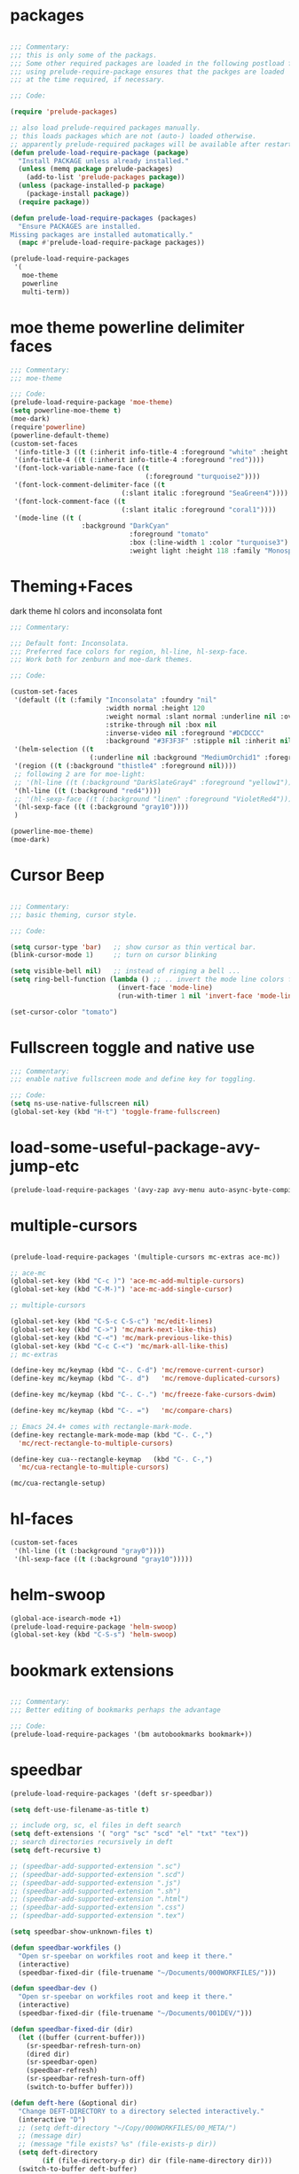 #+STARTUP: overview

* packages

#+BEGIN_SRC emacs-lisp

  ;;; Commentary:
  ;;; this is only some of the packags.
  ;;; Some other required packages are loaded in the following postload files.
  ;;; using prelude-require-package ensures that the packges are loaded
  ;;; at the time required, if necessary.

  ;;; Code:

  (require 'prelude-packages)

  ;; also load prelude-required packages manually.
  ;; this loads packages which are not (auto-) loaded otherwise.
  ;; apparently prelude-required packages will be available after restarting emacs twice ...
  (defun prelude-load-require-package (package)
    "Install PACKAGE unless already installed."
    (unless (memq package prelude-packages)
      (add-to-list 'prelude-packages package))
    (unless (package-installed-p package)
      (package-install package))
    (require package))

  (defun prelude-load-require-packages (packages)
    "Ensure PACKAGES are installed.
  Missing packages are installed automatically."
    (mapc #'prelude-load-require-package packages))

  (prelude-load-require-packages
   '(
     moe-theme
     powerline
     multi-term))

#+END_SRC

* moe theme powerline delimiter faces

#+BEGIN_SRC emacs-lisp
  ;;; Commentary:
  ;;; moe-theme

  ;;; Code:
  (prelude-load-require-package 'moe-theme)
  (setq powerline-moe-theme t)
  (moe-dark)
  (require'powerline)
  (powerline-default-theme)
  (custom-set-faces
   '(info-title-3 ((t (:inherit info-title-4 :foreground "white" :height 1.2))))
   '(info-title-4 ((t (:inherit info-title-4 :foreground "red"))))
   '(font-lock-variable-name-face ((t
                                    (:foreground "turquoise2"))))
   '(font-lock-comment-delimiter-face ((t
                              (:slant italic :foreground "SeaGreen4"))))
   '(font-lock-comment-face ((t
                              (:slant italic :foreground "coral1"))))
   '(mode-line ((t (
                    :background "DarkCyan"
                                :foreground "tomato"
                                :box (:line-width 1 :color "turquoise3")
                                :weight light :height 118 :family "Monospace")))))
#+END_SRC

* COMMENT background color dark grey

#+BEGIN_SRC emacs-lisp
(custom-set-variables
 '(background-color "#202020"))
#+END_SRC

* Theming+Faces

dark theme hl colors and inconsolata font

#+BEGIN_SRC emacs-lisp
  ;;; Commentary:

  ;;; Default font: Inconsolata.
  ;;; Preferred face colors for region, hl-line, hl-sexp-face.
  ;;; Work both for zenburn and moe-dark themes.

  ;;; Code:

  (custom-set-faces
   '(default ((t (:family "Inconsolata" :foundry "nil"
                          :width normal :height 120
                          :weight normal :slant normal :underline nil :overline nil
                          :strike-through nil :box nil
                          :inverse-video nil :foreground "#DCDCCC"
                          :background "#3F3F3F" :stipple nil :inherit nil))))
   '(helm-selection ((t
                      (:underline nil :background "MediumOrchid1" :foreground "white"))))
   '(region ((t (:background "thistle4" :foreground nil))))
   ;; following 2 are for moe-light:
   ;; '(hl-line ((t (:background "DarkSlateGray4" :foreground "yellow1"))))
   '(hl-line ((t (:background "red4"))))
   ;; '(hl-sexp-face ((t (:background "linen" :foreground "VioletRed4"))))
   '(hl-sexp-face ((t (:background "gray10"))))
   )

  (powerline-moe-theme)
  (moe-dark)
#+END_SRC
* Cursor Beep

#+BEGIN_SRC emacs-lisp

;;; Commentary:
;;; basic theming, cursor style.

;;; Code:

(setq cursor-type 'bar)   ;; show cursor as thin vertical bar.
(blink-cursor-mode 1)     ;; turn on cursor blinking

(setq visible-bell nil)   ;; instead of ringing a bell ...
(setq ring-bell-function (lambda () ;; .. invert the mode line colors for 1 second
                           (invert-face 'mode-line)
                           (run-with-timer 1 nil 'invert-face 'mode-line)))

(set-cursor-color "tomato")

#+END_SRC

* Fullscreen toggle and native use

#+BEGIN_SRC emacs-lisp
;;; Commentary:
;;; enable native fullscreen mode and define key for toggling.

;;; Code:
(setq ns-use-native-fullscreen nil)
(global-set-key (kbd "H-t") 'toggle-frame-fullscreen)
#+END_SRC
* COMMENT parenthesis-colors

#+BEGIN_SRC emacs-lisp
(custom-set-faces
 '(rainbow-delimiters-depth-1-face ((t (:foreground "#CCFFCC"))))
 '(rainbow-delimiters-depth-2-face ((t (:foreground "#33FF66"))))
 '(rainbow-delimiters-depth-3-face ((t (:foreground "#009933"))))
 '(rainbow-delimiters-depth-4-face ((t (:foreground "#3366FF"))))
 '(rainbow-delimiters-depth-5-face ((t (:foreground "#77BBFF"))))
 '(rainbow-delimiters-depth-6-face ((t (:foreground "#FFAACC"))))
 '(rainbow-delimiters-depth-7-face ((t (:foreground "gold1"))))
 '(rainbow-delimiters-depth-8-face ((t (:foreground "orange"))))
 '(rainbow-delimiters-depth-9-face ((t (:foreground "red")))))
#+END_SRC

* load-some-useful-package-avy-jump-etc

#+BEGIN_SRC emacs-lisp
  (prelude-load-require-packages '(avy-zap avy-menu auto-async-byte-compile anzu ace-window ace-popup-menu ace-isearch))

#+END_SRC
* multiple-cursors

#+BEGIN_SRC emacs-lisp

  (prelude-load-require-packages '(multiple-cursors mc-extras ace-mc))

  ;; ace-mc
  (global-set-key (kbd "C-c )") 'ace-mc-add-multiple-cursors)
  (global-set-key (kbd "C-M-)") 'ace-mc-add-single-cursor)

  ;; multiple-cursors

  (global-set-key (kbd "C-S-c C-S-c") 'mc/edit-lines)
  (global-set-key (kbd "C->") 'mc/mark-next-like-this)
  (global-set-key (kbd "C-<") 'mc/mark-previous-like-this)
  (global-set-key (kbd "C-c C-<") 'mc/mark-all-like-this)
  ;; mc-extras

  (define-key mc/keymap (kbd "C-. C-d") 'mc/remove-current-cursor)
  (define-key mc/keymap (kbd "C-. d")   'mc/remove-duplicated-cursors)

  (define-key mc/keymap (kbd "C-. C-.") 'mc/freeze-fake-cursors-dwim)

  (define-key mc/keymap (kbd "C-. =")   'mc/compare-chars)

  ;; Emacs 24.4+ comes with rectangle-mark-mode.
  (define-key rectangle-mark-mode-map (kbd "C-. C-,")
    'mc/rect-rectangle-to-multiple-cursors)

  (define-key cua--rectangle-keymap   (kbd "C-. C-,")
    'mc/cua-rectangle-to-multiple-cursors)

  (mc/cua-rectangle-setup)
#+END_SRC

* hl-faces

#+BEGIN_SRC emacs-lisp
(custom-set-faces
 '(hl-line ((t (:background "gray0"))))
 '(hl-sexp-face ((t (:background "gray10")))))
#+END_SRC

* COMMENT prelude-customization

Unfortunately this does not work.
Only solution so far is to switch off prelude mode when in org mode.


#+BEGIN_SRC emacs-lisp
  (setq prelude-whitespace nil)

  ;; undo prelude shift-meta-up/down keybindings which interfere with org-mode
   (setq prelude-mode-map
     (let ((map (make-sparse-keymap)))
       (define-key map (kbd "C-c o") 'prelude-open-with)
       (define-key map (kbd "C-c g") 'prelude-google)
       (define-key map (kbd "C-c G") 'prelude-github)
       (define-key map (kbd "C-c y") 'prelude-youtube)
       (define-key map (kbd "C-c U") 'prelude-duckduckgo)
  ;;     ;; mimic popular IDEs binding, note that it doesn't work in a terminal session
       (define-key map [(shift return)] 'prelude-smart-open-line)
       (define-key map (kbd "M-o") 'prelude-smart-open-line)
       (define-key map [(control shift return)] 'prelude-smart-open-line-above)
       (define-key map [(control shift up)]  'move-text-up)
       (define-key map [(control shift down)]  'move-text-down)
  ;;     ;; the following 2 break structure editing with meta-shift-up / down in org mode
  ;;     ;;    (define-key map [(meta shift up)]  'move-text-up)
  ;;     ;;    (define-key map [(meta shift down)]  'move-text-down)
  ;;     ;; new substitutes for above:  (these are overwritten by other modes...)
  ;;     ;; (define-key map (kbd "C-c [")  'move-text-up)
  ;;     ;; (define-key map (kbd "C-c ]")  'move-text-down)
  ;;     ;; (define-key map [(control meta shift up)]  'move-text-up)
  ;;     ;; (define-key map [(control meta shift down)]  'move-text-down)
       (define-key map (kbd "C-c n") 'prelude-cleanup-buffer-or-region)
       (define-key map (kbd "C-c f")  'prelude-recentf-ido-find-file)
       (define-key map (kbd "C-M-z") 'prelude-indent-defun)
       (define-key map (kbd "C-c u") 'prelude-view-url)
       (define-key map (kbd "C-c e") 'prelude-eval-and-replace)
       (define-key map (kbd "C-c s") 'prelude-swap-windows)
       (define-key map (kbd "C-c D") 'prelude-delete-file-and-buffer)
       (define-key map (kbd "C-c d") 'prelude-duplicate-current-line-or-region)
       (define-key map (kbd "C-c M-d") 'prelude-duplicate-and-comment-current-line-or-region)
       (define-key map (kbd "C-c r") 'prelude-rename-buffer-and-file)
       (define-key map (kbd "C-c t") 'prelude-visit-term-buffer)
       (define-key map (kbd "C-c k") 'prelude-kill-other-buffers)
  ;;     ;; another annoying overwrite of a useful org-mode command:
  ;;     ;; (define-key map (kbd "C-c TAB") 'prelude-indent-rigidly-and-copy-to-clipboard)
       (define-key map (kbd "C-c I") 'prelude-find-user-init-file)
       (define-key map (kbd "C-c S") 'prelude-find-shell-init-file)
       (define-key map (kbd "C-c i") 'prelude-goto-symbol)
  ;;     ;; extra prefix for projectile
       (define-key map (kbd "s-p") 'projectile-command-map)
  ;;     ;; make some use of the Super key
       (define-key map (kbd "s-g") 'god-local-mode)
       (define-key map (kbd "s-r") 'prelude-recentf-ido-find-file)
       (define-key map (kbd "s-j") 'prelude-top-join-line)
       (define-key map (kbd "s-k") 'prelude-kill-whole-line)
       (define-key map (kbd "s-m m") 'magit-status)
       (define-key map (kbd "s-m l") 'magit-log)
       (define-key map (kbd "s-m f") 'magit-log-buffer-file)
       (define-key map (kbd "s-m b") 'magit-blame)
       (define-key map (kbd "s-o") 'prelude-smart-open-line-above)
       map))
#+END_SRC

* COMMENT helm

#+BEGIN_SRC emacs-lisp
;; 1. Ensure that helm-browse-project will find .git root dir and update cache
;; 2. Add actions to helm to org-capture on the selected file.

;; Current helm-browse-project does not go up to .git root
;; Behavior is erratic. Goes to .git root after repeating 2 times
;; (global-set-key (kbd "C-c C-h p") 'helm-browse-project)

;; Modified from helm-browse-project
(defun helm-browse-workfiles ()
  "Browse workfiles root directory with helm-project."
  (interactive)
  (helm-browse-project-root '(4)))

(defun helm-browse-project-root (arg)
  "Preconfigured helm to browse projects FROM .git ROOT.
Adapted from helm-browse-project.
Browse files and see status of project with its vcs.
Only HG and GIT are supported for now.
Fall back to `helm-browse-project-find-files'
if current directory is not under control of one of those vcs.
With a prefix ARG browse files recursively, with two prefix ARG
rebuild the cache.
If the current directory is found in the cache, start
`helm-browse-project-find-files' even with no prefix ARG.
NOTE: The prefix ARG have no effect on the VCS controlled directories.

Needed dependencies for VCS:
<https://github.com/emacs-helm/helm-ls-git>
and
<https://github.com/emacs-helm/helm-ls-hg>
and
<http://melpa.org/#/helm-ls-svn>."
  (interactive "P")
  (cond ((and (require 'helm-ls-git nil t)
              (fboundp 'helm-ls-git-root-dir)
              (helm-ls-git-root-dir))
         (helm-ls-git-ls))
        ((and (require 'helm-ls-hg nil t)
              (fboundp 'helm-hg-root)
              (helm-hg-root))
         (helm-hg-find-files-in-project))
        ((and (require 'helm-ls-svn nil t)
              (fboundp 'helm-ls-svn-root-dir)
              (helm-ls-svn-root-dir))
         (helm-ls-svn-ls))
        (t (let ((cur-dir (helm-browse-project-get-git-root-dir
                           (if arg
                               iz-log-dir ;; defined in org-notes
                             (helm-current-directory)))))
             (setq arg '(4))
             (if (or arg (gethash cur-dir helm--browse-project-cache))
                 (helm-browse-project-find-files cur-dir (equal arg '(16)))
                 (helm :sources (helm-browse-project-build-buffers-source cur-dir)
                       :buffer "*helm browse project*"))))))

;; Modifying helm function to look for .git folder
(defun helm-browse-project-get-git-root-dir (directory)
  "Search in directory or its superdirectories for .git folder.
Adapted from helm-browse-project-get--root-dir."
  (cl-loop with dname = (file-name-as-directory directory)
           while (and dname (not
                             (file-expand-wildcards (concat dname ".git"))
                             ;; (gethash dname helm--browse-project-cache)
                             ))
           if (file-remote-p dname)
           do (setq dname nil) else
           do (setq dname (helm-basedir (substring dname 0 (1- (length dname)))))
           finally return (or dname (file-name-as-directory directory))))


(defun helm-org-capture-in-file (_ignore)
  (let* ((helm--reading-passwd-or-string t)
         (file (car (helm-marked-candidates))))
    (find-file file)
    ;; (org-log-here)
    ))

(defun helm-org-add-to-agenda (&optional _ignore1 _ignore2)
  (let* ((helm--reading-passwd-or-string t)
         (file (car (helm-marked-candidates))))
    (add-to-list 'org-agenda-files file)))

(defun helm-org-set-agenda (&optional _ignore1 _ignore2)
  (let* ((helm--reading-passwd-or-string t))
    (setq org-agenda-files (helm-marked-candidates))))

(defun helm-org-capture-in-buffer (buffer-or-name &optional other-window)
  "Switch to org mode buffer and capture in it.
Adapted from helm-switch-to-buffers."
  (switch-to-buffer buffer-or-name)
  ;; (org-log-here)
  )

;; Customize helm-type-file-actions: Add org-capture action
(setq helm-type-file-actions
      '(("Find file" . helm-find-many-files)
        ("Org-capture in file" . helm-org-capture-in-file)
        ("Add file to org agenda" . helm-org-add-to-agenda)
        ("Set org agenda to file(s)" . helm-org-set-agenda)
        ("Find file as root" . helm-find-file-as-root)
        ("Find file other window" . helm-find-files-other-window)
        ("Find file other frame" . find-file-other-frame)
        ("Open dired in file's directory" . helm-open-dired)
        ("Insert as org link" . helm-files-insert-as-org-link)
        ("Grep File(s) `C-u recurse'" . helm-find-files-grep)
        ("Zgrep File(s) `C-u Recurse'" . helm-ff-zgrep)
        ("Pdfgrep File(s)" . helm-ff-pdfgrep)
        ("Checksum File" . helm-ff-checksum)
        ("Ediff File" . helm-find-files-ediff-files)
        ("Ediff Merge File" . helm-find-files-ediff-merge-files)
        ("Etags `M-., C-u reload tag file'" . helm-ff-etags-select)
        ("View file" . view-file)
        ("Insert file" . insert-file)
        ("Add marked files to file-cache" . helm-ff-cache-add-file)
        ("Delete file(s)" . helm-delete-marked-files)
        ("Copy file(s) `M-C, C-u to follow'" . helm-find-files-copy)
        ("Rename file(s) `M-R, C-u to follow'" . helm-find-files-rename)
        ("Symlink files(s) `M-S, C-u to follow'" . helm-find-files-symlink)
        ("Relsymlink file(s) `C-u to follow'" . helm-find-files-relsymlink)
        ("Hardlink file(s) `M-H, C-u to follow'" . helm-find-files-hardlink)
        ("Open file externally (C-u to choose)" . helm-open-file-externally)
        ("Open file with default tool" . helm-open-file-with-default-tool)
        ("Find file in hex dump" . hexl-find-file)))

(setq helm-type-buffer-actions
      '(("Switch to buffer(s)" . helm-switch-to-buffers)
       ("Org-capture in buffer)" . helm-org-capture-in-buffer)
       ("Add file to org agenda" . helm-org-add-to-agenda)
       ("Set org agenda to file(s)" . helm-org-set-agenda)
       ("Switch to buffer(s) other window `C-c o'" . helm-switch-to-buffers-other-window)
       ("Switch to buffer other frame `C-c C-o'" . switch-to-buffer-other-frame)
       ("Query replace regexp `C-M-%'" . helm-buffer-query-replace-regexp)
       ("Query replace `M-%'" . helm-buffer-query-replace)
       ("View buffer" . view-buffer)
       ("Display buffer" . display-buffer)
       ("Grep buffers `M-g s' (C-u grep all buffers)" . helm-zgrep-buffers)
       ("Multi occur buffer(s) `C-s'" . helm-multi-occur-as-action)
       ("Revert buffer(s) `M-U'" . helm-revert-marked-buffers)
       ("Insert buffer" . insert-buffer)
       ("Kill buffer(s) `M-D'" . helm-kill-marked-buffers)
       ("Diff with file `C-='" . diff-buffer-with-file)
       ("Ediff Marked buffers `C-c ='" . helm-ediff-marked-buffers)
       ("Ediff Merge marked buffers `M-='" .
        #[257 "\300\301\"\207"
              [helm-ediff-marked-buffers t]
              4 "\n\n(fn CANDIDATE)"])))

(global-set-key (kbd "C-c C-h b") 'helm-browse-project-root)
(global-set-key (kbd "C-c C-h w") 'helm-browse-workfiles)
#+END_SRC

* helm-swoop

#+BEGIN_SRC emacs-lisp
  (global-ace-isearch-mode +1)
  (prelude-load-require-package 'helm-swoop)
  (global-set-key (kbd "C-S-s") 'helm-swoop)
#+END_SRC

* bookmark extensions

#+BEGIN_SRC emacs-lisp

;;; Commentary:
;;; Better editing of bookmarks perhaps the advantage

;;; Code:
(prelude-load-require-packages '(bm autobookmarks bookmark+))

#+END_SRC

* speedbar

#+BEGIN_SRC emacs-lisp
  (prelude-load-require-packages '(deft sr-speedbar))

  (setq deft-use-filename-as-title t)

  ;; include org, sc, el files in deft search
  (setq deft-extensions '( "org" "sc" "scd" "el" "txt" "tex"))
  ;; search directories recursively in deft
  (setq deft-recursive t)

  ;; (speedbar-add-supported-extension ".sc")
  ;; (speedbar-add-supported-extension ".scd")
  ;; (speedbar-add-supported-extension ".js")
  ;; (speedbar-add-supported-extension ".sh")
  ;; (speedbar-add-supported-extension ".html")
  ;; (speedbar-add-supported-extension ".css")
  ;; (speedbar-add-supported-extension ".tex")

  (setq speedbar-show-unknown-files t)

  (defun speedbar-workfiles ()
    "Open sr-speebar on workfiles root and keep it there."
    (interactive)
    (speedbar-fixed-dir (file-truename "~/Documents/000WORKFILES/")))

  (defun speedbar-dev ()
    "Open sr-speebar on workfiles root and keep it there."
    (interactive)
    (speedbar-fixed-dir (file-truename "~/Documents/001DEV/")))

  (defun speedbar-fixed-dir (dir)
    (let ((buffer (current-buffer)))
      (sr-speedbar-refresh-turn-on)
      (dired dir)
      (sr-speedbar-open)
      (speedbar-refresh)
      (sr-speedbar-refresh-turn-off)
      (switch-to-buffer buffer)))

  (defun deft-here (&optional dir)
    "Change DEFT-DIRECTORY to a directory selected interactively."
    (interactive "D")
    ;; (setq deft-directory "~/Copy/000WORKFILES/00_META/")
    ;; (message dir)
    ;; (message "file exists? %s" (file-exists-p dir))
    (setq deft-directory
          (if (file-directory-p dir) dir (file-name-directory dir)))
    (switch-to-buffer deft-buffer)
    (deft-mode))

  (defun speedbar-deft-here ()
    ;; copied from speedbar-item-delete
    "Open deft current directory."
    (interactive)
    (let ((f (speedbar-line-file)))
      (if (not f) (error "Not a file"))
      (if (speedbar-y-or-n-p (format "Open Deft on %s? " f) t)
          (progn
            (deft-here f)
            (dframe-message "Okie dokie.")
            (let ((p (point)))
              ;; (speedbar-refresh)
              (goto-char p))))))

  (defun speedbar-dired-here ()
    ;; copied from speedbar-item-delete
    "Open deft current directory."
    (interactive)
    (let ((f (speedbar-line-file)))
      (if (not f) (error "Not a file"))
      (if (speedbar-y-or-n-p (format "Dired %s? " f) t)
          (progn
            (dired-here f)
            (dframe-message "Okie dokie.")
            (let ((p (point)))
              ;; (speedbar-refresh)
              (goto-char p))))))

  (defun dired-here (dir)
    "Dired dir or directory of dir if it is a file."
    (interactive)
    ;; (setq deft-directory "~/Copy/000WORKFILES/00_META/")
    ;; (message dir)
    ;; (message "file exists? %s" (file-exists-p dir))
    (setq dir
          (if (file-directory-p dir) dir (file-name-directory dir)))
    (dired dir))

  (defun speedbar-log-here ()
    ;; copied from speedbar-item-delete
    "Create org-log entry on selected file."
    (interactive)
    (let ((f (speedbar-line-file)))
      (if (not f) (error "Not a file"))
      (if (speedbar-y-or-n-p (format "Create log entry on %s? " f) t)
          (progn
            ;; (org-log-here f)
            ;; defined in org-notes
            (dframe-message "Okie dokie.")
            (let ((p (point)))
              ;; (speedbar-refresh)
              (goto-char p))))))

  (defun speedbar-agenda-here ()
    ;; copied from speedbar-item-delete
    "Create org-log entry on selected file."
    (interactive)
    (let ((f (speedbar-line-file)))
      (if (not f) (error "Not a file"))
      (setq org-agenda-files (list f))
      ;; (org-log-here f t)
      (org-agenda)
      (dframe-message "Okie dokie.")
      (let ((p (point)))
        ;; (speedbar-refresh)
        (goto-char p))))

  ;; (defun org-make-agenda-)

  (defun speedbar-calfw-here ()
    ;; copied from speedbar-item-delete
    "Create org-log entry on selected file."
    (interactive)
    (let ((f (speedbar-line-file)))
      (if (not f) (error "Not a file"))
      (setq org-agenda-files (list f))
      ;; (org-log-here f t)
      (cfw:open-org-calendar)
      ;; (cfw:refresh-calendar-buffer nil)
      (dframe-message "Okie dokie.")
      (let ((p (point)))
        ;; (speedbar-refresh)
        (goto-char p))))

  (global-set-key (kbd "H-L") 'speedbar-log)
  (global-set-key (kbd "H-s w") 'speedbar-workfiles)
  (global-set-key (kbd "H-s d") 'speedbar-dev)
  (global-set-key (kbd "H-d") 'deft-here)
  (global-set-key (kbd "H-s t") 'sr-speedbar-refresh-toggle)

  (defun add-speedbar-keys ()
    (local-set-key (kbd "C-c a") 'speedbar-agenda-here)
    (local-set-key (kbd "C-c c") 'speedbar-calfw-here)
    (local-set-key (kbd "s") 'isearch-forward)
    (local-set-key (kbd "d") 'speedbar-deft-here)
    (local-set-key (kbd "C-d") 'speedbar-dired-here)
    (local-set-key (kbd "l") 'speedbar-log-here))

  (add-hook 'speedbar-mode-hook 'add-speedbar-keys)

  (global-set-key (kbd "C-M-H-s") 'sr-speedbar-open)
  (global-set-key (kbd "C-M-H-s") 'sr-speedbar-open)
#+END_SRC

* COMMENT desktop

#+BEGIN_SRC emacs-lisp
;; (setq desktop-save-mode 1)
#+END_SRC

* EmacsLispModes and whitespace off

#+BEGIN_SRC emacs-lisp
  ;;; Commentary:
  ;;; useful minor modes for emacs-lisp

  ;;; Code:
  (prelude-load-require-packages '(smartparens cl litable icicles))

  ;;; note: smartparens is preferable to paredit.
  (require 'smartparens-config)

  (defun whitespace-off ()
    "Make turning whitespace mode off a command callable from key."
    (interactive)
    (whitespace-mode -1))


  (add-hook 'emacs-lisp-mode-hook 'hl-sexp-mode)
  (add-hook 'emacs-lisp-mode-hook 'hs-minor-mode)
  (global-set-key (kbd "H-l h") 'hs-hide-level)
  (global-set-key (kbd "H-l s") 'hs-show-all)

  (add-hook 'emacs-lisp-mode-hook 'rainbow-delimiters-mode)
  (add-hook 'emacs-lisp-mode-hook 'whitespace-off)

  (add-hook 'emacs-lisp-mode-hook 'smartparens-mode)
  ;; (add-hook 'emacs-lisp-mode-hook 'turn-on-whitespace-mode)
  (add-hook 'emacs-lisp-mode-hook 'auto-complete-mode)
  (add-hook 'emacs-lisp-mode-hook 'turn-on-eldoc-mode)

  (add-hook 'markdown-mode-hook 'whitespace-off)
  ;; H-C-i:
  (define-key emacs-lisp-mode-map (kbd "H-i") 'icicle-imenu-command)
#+END_SRC

* untangle tangle

#+BEGIN_SRC emacs-lisp
  ;;; Commentary:
  ;;; org-el-untangle:
  ;;; import muliple el files from one folder into one org mode file.
  ;;; org-el-tangle-sections
  ;;; export each sections' emacs-lisp block to a separate file.

  ;;; Code:

  (defun org-el-import-all-files (directory)
    "Import muliple el files from one folder into one org mode file."
    (interactive "D")
    (let
        ((filename (concat "MASTER-FILE-" (format-time-string "%y%m%d") ".org"))
         (files (file-expand-wildcards (concat directory "*.el")))
         (target-buffer))
      ;; (message (concat (file-truename directory) filename))
      (find-file filename)
      (erase-buffer)
      (setq target-buffer (current-buffer))
      (insert "#+STARTUP: overview\n")
      (goto-char (point-max))
      (mapc 'org-el-import-1-file files)))

  (defun org-el-import-1-file (fname)
    "Insert file FNAME into the master org file.
  Create org header and SRC block from data in FNAME file."
    (message fname)
    (save-excursion
      (let*
          ((fname-base (substring (file-name-base fname) 4 nil))
           found body-start body-end body)
        (find-file fname)
        (goto-char (point-min)) ;; in case we are already editing the buffer!
        (setq found
              (search-forward fname-base (line-end-position 1) t 1))
        (cond
         (found
          (forward-line 1)
          (setq body-start (point)))
         (t (setq body-start (point-min))))
        (setq found
              (search-forward (format "provide '%s" fname-base) nil t 1))
        (cond
         (found (setq body-end (line-beginning-position)))
         (t (setq body-end (point-max))))
        (setq body (buffer-substring body-start body-end))
        (kill-buffer (current-buffer))
        (with-current-buffer target-buffer
          (goto-char (point-max))
          (insert (replace-regexp-in-string
                   "  " " "
                   (format "\n* %s\n"
                           (replace-regexp-in-string "_" " " fname-base))))
          (insert "\n#+BEGIN_SRC emacs-lisp\n")
          (insert body)
          (insert "#+END_SRC")))))

  (defun org-el-export-all-sections ()
    "Export each sections' emacs-lisp block to a separate file.
  Add header and footer parts required by flycheck."
    (interactive)
    (let
        ((index 0)
         (root-dir (file-name-directory (buffer-file-name)))
         buffers)
      ;;; First delete old entries, before creating new ones.
      ;;; Prevent duplicate entries due to renumbering.
      (mapc 'delete-file (file-expand-wildcards (concat root-dir "*.el")))
      (org-map-entries 'org-el-export-1-section)
      (mapc 'kill-buffer buffers)))

  (defun org-el-export-1-section ()
    "Export this sections' emacs-lisp block to a separate file.
  Add header and footer parts required by flycheck.
  Skip sections marked with COMMENT."
    (let* (body-element
           (element (cadr (org-element-at-point)))
           (title (plist-get element :title))
           (commented (plist-get element :commentedp))
           (filename))
      ;; skip commented sections
      (unless commented
        (setq index (+ 1 index))
        (search-forward "#+BEGIN_SRC")
        (setq body-element (cadr (org-element-at-point)))
        ;; (message
        ;;  (replace-regexp-in-string " " "_" (plist-get element :title)))
        ;; (message "%s" body-element)
        (setq title (replace-regexp-in-string " " "_" title))
        (setq filename (format "%03d_%s.el" index title))
        (find-file filename)
        (erase-buffer)
        (insert (format ";;; %s --- %s"
                        title
                        (format-time-string "%F %r\n")))
        (goto-char (point-max))
        (insert (plist-get body-element :value))
        (goto-char (point-max))
        (insert (format "(provide '%s)\n;;; %s ends here" title filename))
        (save-buffer)
        (setq buffers (cons (current-buffer) buffers))
        (kill-buffer))))

  (eval-after-load 'org
    '(progn
       ;; Note: This keybinding is in analogy to the default keybinding:
       ;; C-c . -> org-time-stamp
       (define-key org-mode-map (kbd "C-c C-M-e") 'org-el-export-all-sections)))
#+END_SRC

* SuperCollider

#+BEGIN_SRC emacs-lisp
  ;;; Commentary:
  ;; Basic setup for using SuperCollider in EMACS

  ;; (add-to-list 'load-path "~/.emacs.d/personal/packages/sclang/")
  ;; (load-file "~/.emacs.d/personal/packages/sclang/sclang.el")
  ;; (load-file "~/.emacs.d/personal/packages/sc-snippets/sc-snippets.el")
  (require 'sclang) ;; must be made available through links in personal/packages
  ;; (require 'sc-snippets) ;; replaced by postload file

  ;;; Directory of SuperCollider support, for quarks, plugins, help etc.
  (defvar sc_userAppSupportDir
    (expand-file-name "~/Library/Application Support/SuperCollider"))

  ;; Make path of sclang executable available to emacs shell load path

  ;; For Version 3.6.6:
  (add-to-list
   'exec-path
   "/Applications/SuperCollider/SuperCollider.app/Contents/Resources/")

  ;; For Version 3.7:
  (add-to-list
   'exec-path
   "/Applications/SuperCollider/SuperCollider.app/Contents/MacOS/")

  ;; Global keyboard shortcut for starting sclang
  (global-set-key (kbd "C-c M-s") 'sclang-start)
  ;; overrides alt-meta switch command
  (global-set-key (kbd "C-c W") 'sclang-switch-to-workspace)

#+END_SRC

* SuperCollider-utils

#+BEGIN_SRC emacs-lisp
  ;;; Commentary:
  ;;; emacs commands for doing useful things in supercollider.
  ;;; Includes newest version of snippets library.

  ;;; Code:
  ;; (sclang-eval-string string &optional print-p)
  ;; (defun dired-get-filename (&optional localp no-error-if-not-filep)
  ;; Requires Buffers class of sc-hacks lib.

  ;; Disable switching to default SuperCollider Workspace when recompiling SClang
  (setq sclang-show-workspace-on-startup nil)

  ;; minor modes SuperCollider

  ;;; note: Replacing paredit with smartparens
  (prelude-load-require-packages
   '(smartparens rainbow-delimiters hl-sexp auto-complete))

  (require 'smartparens-config)

  ;;; paredit
  ;; NOTE: hs-minor, electric-pair: package names?

  ;; (add-hook 'sclang-mode-hook 'sclang-extegnsions-mode) ;; still problems with this
  (add-hook 'sclang-mode-hook 'smartparens-mode)
  (add-hook 'sclang-mode-hook 'rainbow-delimiters-mode)
  (add-hook 'sclang-mode-hook 'hl-sexp-mode)
  (add-hook 'sclang-mode-hook 'hs-minor-mode)
  (add-hook 'sclang-mode-hook 'electric-pair-mode)
  ;; (add-hook 'sclang-mode-hook 'yas-minor-mode)
  (add-hook 'sclang-mode-hook 'auto-complete-mode)
  ;; (add-hook 'sclang-mode-hook 'hl-paren-mode)

  ;; Own bindings for hide-show minor mode:
  (add-hook 'sclang-mode-hook
            (lambda()
              (local-set-key (kbd "H-b b") 'hs-toggle-hiding)
              (local-set-key (kbd "H-b H-b")  'hs-hide-block)
              (local-set-key (kbd "H-b a")    'hs-hide-all)
              (local-set-key (kbd "H-b H-a")  'hs-show-all)
              (local-set-key (kbd "H-b l")  'hs-hide-level)
              (local-set-key (kbd "H-b H-l")  'hs-show-level)
              (hs-minor-mode 1)
              (visual-line-mode 1)))

  (global-set-key (kbd "H-w") 'sclang-clear-and-switch-to-workspace)

  (defun sclang-clear-and-switch-to-workspace ()
    "Shortcut for clear post window and switch to workspace."
    (interactive)
    (sclang-clear-post-buffer)
    (sclang-switch-to-workspace))

  (defun dired-preview-audio-buffer ()
    "Load file at cursor in dired to sc audio buffer.
    If called with prefix, play the buffer as soon as it is loaded."
    (interactive)
    (message (dired-get-filename))
    (sclang-eval-string
     (format "LoadFile.previewAudio(\"%s\")"
             (dired-get-filename))
     t))

  (defun dired-load-sc-file (&optional loadNow)
    "Load file at cursor in dired to sc audio buffer.
    If called with prefix, play the buffer as soon as it is loaded."
    (interactive "P")
    (let ((paths (dired-get-marked-files)))
      (dolist (path paths)
        (message path)
        (sclang-eval-string
         (format "LoadFile(\"%s\");\nLoadFile.save;\n" path))
        (if loadNow
            (sclang-eval-string
             (format "\"%s\".load", path))))))

  (eval-after-load 'dired
    '(progn
       ;; Note: This keybinding is in analogy to the default keybinding:
       ;; C-c . -> org-time-stamp
       (define-key dired-mode-map (kbd "C-c C-b") 'dired-preview-audio-buffer)
       (define-key dired-mode-map (kbd "C-c C-l") 'dired-load-sc-file)))

  ;; (global-set-key (kbd "H-d b") 'dired-load-audio-buffer)

  (defun org-sclang-eval-babel-block ()
    "Evaluate current babel code block as sclang code."
    (interactive)
    (let*
        ((element (cadr (org-element-at-point)))
         (code (plist-get element :value)))
      (sclang-eval-string code)))

  (eval-after-load 'org
    '(progn
       ;; Note: This keybinding is in analogy to the default keybinding:
       ;; C-c . -> org-time-stamp
       (define-key org-mode-map (kbd "C-c C-/") 'org-sclang-eval-babel-block)))

    ;;; key chords for sclang
  (defun sclang-2-windows ()
    "Reconfigure frame to this window and sclang-post-window."
    (interactive)
    (delete-other-windows)
    (sclang-show-post-buffer))

  (defun sclang-plusgt ()
    "Insert +>."
    (interactive)
    (insert "+>"))

  (defun sclang-ltplus ()
    "Insert <+."
    (interactive)
    (insert "<+"))

  (defun sclang-xgt ()
    "Insert *>"
    (interactive)
    (insert "*>"))

  (defun scundelify ()
    "Blah."
    (interactive)
    (save-excursion
      (goto-char (point-min))
      (while (re-search-forward "\n//:" nil t)
        (replace-match "\n\)\n//:")
        (goto-char (line-end-position 2))
        (goto-char (line-beginning-position 1))
        (insert "\(\n")
        (goto-char (line-beginning-position 1))
        (delete-blank-lines))
      (goto-char (point-min))
      (re-search-forward "\)\n//:" nil t)
      (replace-match "\n://:")))

  (defun sclang-get-current-snippet ()
    "Return region between //: comments in sclang, as string.
  If the beginning of line is '//:+', then fork the snippet as routine.
  If the beginning of line is '//:*', then wrap the snippet in loop and fork."
    (save-excursion
      (goto-char (line-end-position)) ;; fix when starting from point-min
      (let (
            (snippet-begin (search-backward-regexp "^//:" nil t))
            snippet-end
            snippet
            snippet-head
            (prefix ""))
        (unless snippet-begin
          (setq snippet-begin (point-min))
          (setq prefix "//:\n"))
        (setq sclang-snippet-is-routine nil)
        (setq sclang-snippet-is-loop nil)
        (goto-char snippet-begin)
        (setq snippet-head (buffer-substring-no-properties (point) (+ 4 (point))))
        (if (equal snippet-head "//:+") (setq sclang-snippet-is-routine t))
        (if (equal snippet-head "//:*") (setq sclang-snippet-is-loop t))
        (goto-char (line-end-position))
        (setq snippet-end (search-forward-regexp "^//:" nil t))
        (if snippet-end
            (setq snippet-end (line-beginning-position))
          (setq snippet-end (point-max)))
        (concat prefix
                (buffer-substring-no-properties snippet-begin snippet-end)))))

  (defun sclang-cut-current-snippet ()
    "Return region between //: comments in sclang, as string, and cut it out."
    (interactive)
    (save-excursion
      (goto-char (line-end-position)) ;; fix when starting from point-min
      (let (
            (snippet-begin (search-backward-regexp "^//:" nil t))
            snippet-end
            snippet
            (prefix ""))
        (unless snippet-begin
          (setq snippet-begin (point-min))
          (setq prefix "//:\n"))
        (goto-char (line-end-position))
        (setq snippet-end (search-forward-regexp "^//:" nil t))
        (if snippet-end
            (setq snippet-end (line-beginning-position))
          (setq snippet-end (point-max)))
        (setq snippet (concat prefix
                              (buffer-substring-no-properties snippet-begin snippet-end)))
        (kill-region snippet-begin snippet-end))))

  (defun sclang-transpose-snippet-down ()
    "Transpose this snippet with the one following it."
    (interactive)
    (sclang-cut-current-snippet)
    (sclang-goto-next-snippet)
    (insert "\n")
    (yank)
    (delete-blank-lines)
    (re-search-backward "^//:")
    (goto-char (line-end-position 2)))

  (defun sclang-transpose-snippet-up ()
    "Transpose this snippet with the one preceding it."
    (interactive)
    (sclang-cut-current-snippet)
    (re-search-backward "^//:")
    (yank)
    (re-search-backward "^//:")
    (goto-char (line-end-position 2)))

  (defun sclang-eval-current-snippet ()
    "Evaluate the current snippet in sclang.
  A snippet is a block of code enclosed between comments
  starting at the beginning of line and with a : following immediately after '//'.
  If the beginning of line is '//:+', then fork the snippet as routine.
  If the beginning of line is '//:*', then wrap the snippet in loop and fork."
    (interactive)
    (let* (sclang-snippet-is-routine
           sclang-snippet-is-loop
           (snippet (sclang-get-current-snippet)))
      (if sclang-snippet-is-routine
          (setq snippet (format "{\n %s\n }.fork" snippet)))
      (if sclang-snippet-is-loop
          (setq snippet (format "{\n loop {\n %s \n} \n }.fork" snippet)))
      (sclang-eval-string snippet t)))

  (defun sclang-goto-next-snippet ()
    "Go to the next snippet."
    (interactive)
    (goto-char (sclang-end-of-snippet))
    (goto-char (line-end-position 2))
    (goto-char (line-beginning-position)))

  (defun sclang-goto-previous-snippet ()
    "Go to the previous snippet."
    (interactive)
    (goto-char (line-end-position))
    (let ((pos (search-backward-regexp "^//:" nil t)))
      (if (and pos (> pos 1)) (goto-char (1- pos)))
      (setq pos (search-backward-regexp "^//:" nil t))
      (cond
       (pos
        (goto-char pos)
        (goto-char (1+ (line-end-position)))
        (goto-char (line-beginning-position)))
       (t
        (goto-char (point-min))))
      ;; (re-search-backward "^//:")
      ))

  (defun sclang-eval-next-snippet ()
    "Go to the next snippet and evaluate it."
    (interactive)
    (sclang-goto-next-snippet)
    (sclang-eval-current-snippet))

  (defun sclang-eval-previous-snippet ()
    "Go to the previous snippet and evaluate it."
    (interactive)
    (sclang-goto-previous-snippet)
    (sclang-eval-current-snippet))

  (defun sclang-duplicate-current-snippet ()
    "Insert a copy the current snippet below itself."
    (interactive)
    (let ((snippet (sclang-get-current-snippet)))
      (goto-char (line-end-position))
      (goto-char (sclang-end-of-snippet))
      (if (eq (point) (point-max)) (insert "\n"))
      (insert snippet)))

  (defun sclang-copy-current-snippet ()
    "Copy the current snippet into the kill ring."
    (interactive)
    (let ((snippet (sclang-get-current-snippet)))
      (kill-new snippet)))

  (defun sclang-region-select-current-snippet ()
    "Select region between //: comments in sclang."
    (save-excursion
      (goto-char (line-end-position)) ;; fix when starting from point-min
      (let (
            (snippet-begin (search-backward-regexp "^//:" nil t))
            snippet-end
            snippet
            snippet-head)
        (unless snippet-begin
          (setq snippet-begin (point-min)))
        (goto-char snippet-begin)
        (goto-char (line-end-position))
        (setq snippet-end (search-forward-regexp "^//:" nil t))
        (if snippet-end
            (setq snippet-end (line-beginning-position))
          (setq snippet-end (point-max)))
        (goto-char snippet-begin)
        (push-mark snipet-end)
        (setq mark-active t))))

  (defun sclang-cut-current-snippet ()
    "Kill the current snippet, storing it in kill-ring."
    (sclang-region-select-current-snippet)
    (kill-region (mark) (point)))

  (defun sclang-end-of-snippet ()
    "Return the point position of the end of the current snippet."
    (save-excursion
      (let ((pos (search-forward-regexp "^//:" nil t)))
        (if pos (line-beginning-position) (point-max)))))

  (defun sclang-beginning-of-snippet ()
    "Return the point position of the beginning of the current snippet."
    (save-excursion
      (goto-char (line-end-position))
      (let ((pos (search-backward-regexp "^//:" nil t)))
        (if pos pos (point-min)))))

  (defun sclang-insert-snippet-separator (&optional before)
    "Insert snippet separator //: at beginning of line."
    (interactive "P")
    (cond
     (before
      (goto-char (line-beginning-position))
      (insert "//:\n"))
     (t
      (goto-char (line-end-position))
      (insert "\n//:"))
     ))

  (defun sclang-insert-snippet-separator+ (&optional before)
    "Insert snippet separator //:+ at beginning of line."
    (interactive "P")
    (cond (before
           (goto-char (line-beginning-position))
           (insert "//:+\n"))
          (t
           (goto-char (line-end-position))
           (insert "\n//:+"))
          ))

  (defun sclang-insert-snippet-separator* (&optional before)
    "Insert snippet separator //:* at beginning of line."
    (interactive "P")
    (cond (before
           (goto-char (line-beginning-position))
           (insert "//:*\n"))
          (t
           (goto-char (line-end-position))
           (insert "\n//:*"))
          ))

  (defun sclang-server-plot-tree ()
    "Open plotTree for default server."
    (interactive)
    (sclang-eval-string "Server.default.plotTree"))

  (defun sclang-server-meter ()
    "Open i/o meter for default server."
    (interactive)
    (sclang-eval-string "Server.default.meter"))

  (defun sclang-server-scope ()
    "Open scope for default server."
    (interactive)
    (sclang-eval-string "Server.default.scope"))

  (defun sclang-server-freqscope ()
    "Open frequency scope for default server."
    (interactive)
    (sclang-eval-string "Server.default.freqscope"))

  (defun sclang-startupfiles-gui ()
    "Open StartupFile gui."
    (interactive)
    (sclang-eval-string "StartupFiles.gui"))

  (defun sclang-audiofiles-gui ()
    "Open AudioFiles gui."
    (interactive)
    (sclang-eval-string "AudioFiles.gui"))

  (defun sclang-players-gui ()
    "Open Players gui."
    (interactive)
    (sclang-eval-string "PlayerGui.gui"))

  (eval-after-load 'sclang
    (progn
      ;; these are disabled by sclang-bindings:
      ;; (define-key sclang-mode-map (kbd "C-c C-p t") 'sclang-server-plot-tree)
      ;; (define-key sclang-mode-map (kbd "C-c C-p m") 'sclang-server-meter)
       ;;;;;;;;;;;;;;;;;;;;;;;;;;;;;;;;;;;;;;;;;;;;;;;;;;;;;;;;;;;;;;;;
      ;; sc-hacks gui commands:
      (define-key sclang-mode-map (kbd "C-h g s") 'sclang-startupfiles-gui)
      (define-key sclang-mode-map (kbd "C-h g a") 'sclang-audiofiles-gui)
      (define-key sclang-mode-map (kbd "C-h g p") 'sclang-players-gui)
      (define-key sclang-mode-map (kbd "C-h g e") 'sclang-extensions-gui)
      (define-key sclang-mode-map (kbd "C-h C-f") 'sclang-server-freqscope)
       ;;;;;;;;;;;;;;;;;;;;;;;;;;;;;;;;;;;;;;;;;;;;;;;;;;;;;;;;;;;;;;;;
      ;; Server state visualisation utilities
      ;; TODO: Check and re-assign these commands for consistency with
      ;; default sclang commands C-c C-p x:
      ;; (define-key sclang-mode-map (kbd "C-h C-t") 'sclang-server-plot-tree)
      ;; (define-key sclang-mode-map (kbd "C-h C-m") 'sclang-server-meter)
      ;; (define-key sclang-mode-map (kbd "C-h C-s") 'sclang-server-scope)
       ;;;;;;;;;;;;;;;;;;;;;;;;;;;;;;;;;;;;;;;;;;;;;;;;;;;;;;;;;;;;;;;;
       ;;;;;;;;;;;;;;;;;;       snippet commands      ;;;;;;;;;;;;;;;;;;
      ;; eval current snippet               M-C-x
      ;; goto next snippet                  M-n
      ;; goto previous snippet              M-p
      ;; eval previous snippet              M-P
      ;; eval next snippet                  M-N
      ;; duplicate current snippet          M-D
      ;; copy current snippet               M-C
      ;; select region of current snippet   M-R
      ;; cut current snippet                M-T
      ;; transpose snippet down             C-M-N
      ;; transpose snippet up               C-M-P

      (define-key sclang-mode-map (kbd "M-C-x") 'sclang-eval-current-snippet)
      (define-key sclang-mode-map (kbd "M-n") 'sclang-goto-next-snippet)
      (define-key sclang-mode-map (kbd "M-p") 'sclang-goto-previous-snippet)
      (define-key sclang-mode-map (kbd "M-N") 'sclang-eval-next-snippet)
      (define-key sclang-mode-map (kbd "M-P") 'sclang-eval-previous-snippet)
      (define-key sclang-mode-map (kbd "M-D") 'sclang-duplicate-current-snippet)
      (define-key sclang-mode-map (kbd "M-C") 'sclang-copy-current-snippet)
      (define-key sclang-mode-map (kbd "M-R") 'sclang-region-select-current-snippet)
      (define-key sclang-mode-map (kbd "M-T") 'sclang-cut-current-snippet)
      (define-key sclang-mode-map (kbd "C-M-N") 'sclang-transpose-snippet-down)
      (define-key sclang-mode-map (kbd "C-M-P") 'sclang-transpose-snippet-up)


      ;; (define-key sclang-mode-map (kbd "M-C-.") 'sclang-duplicate-current-snippet)
      ;; (define-key sclang-mode-map (kbd "M-n") 'sclang-goto-next-snippet)
      ;; (define-key sclang-mode-map (kbd "M-N") 'sclang-eval-next-snippet)
      ;; (define-key sclang-mode-map (kbd "M-C-S-n") 'sclang-move-snippet-down)
      ;; (define-key sclang-mode-map (kbd "M-p") 'sclang-goto-previous-snippet)
      ;; (define-key sclang-mode-map (kbd "M-P") 'sclang-eval-previous-snippet)
      ;; (define-key sclang-mode-map (kbd "M-C-S-p") 'sclang-move-snippet-up)X

      (define-key sclang-mode-map (kbd "H-=") 'sclang-insert-snippet-separator+)
      (define-key sclang-mode-map (kbd "H-8") 'sclang-insert-snippet-separator*)

       ;;;;;;;;;;;;;;;;;;;;;;;;;;;;;;;;;;;;;;;;;;;;;;;;;;;;;;;;;;;;;;;;
      ;; Miscellaneous
      (define-key sclang-mode-map (kbd "C-S-c c") 'sclang-clear-post-buffer)

      (key-chord-define sclang-mode-map "11" 'sclang-2-windows)
      (key-chord-define sclang-mode-map "''" 'sclang-plusgt)
      (key-chord-define sclang-mode-map ";;" 'sclang-ltplus)
      (key-chord-define sclang-mode-map "\\\\" 'sclang-xgt)))
#+END_SRC

* SuperCollider-extensionsGui

#+BEGIN_SRC emacs-lisp
  ;;; Commentary:

  ;;; help-function for adding true paths of sc-lang extensions subfolders.
  ;;; Also define sclang-extensions-gui local keybinding for sclang

  ;;; Code:

  (defun sclang-extensions-gui ()
    "Open gui for browsing user extensions classes and methods.
    Type return on a selected item to open the file where it is defined."
    (interactive)
    (sclang-eval-string "Class.extensionsGui;"))

  (eval-after-load 'sclang
      '(progn
         (define-key sclang-mode-map (kbd "C-h C-e") 'sclang-extensions-gui)))
#+END_SRC
* COMMENT customize-prelude-mode-keymap

Unfortunately this does not work.
Only solution so far is to switch off prelude mode when in org mode.

#+BEGIN_SRC emacs-lisp
  ;;; Commentary:

  ;;; move meta-shift-up/down bindings to control-meta-shift-up/down
  ;;; because the prior settings interfere with org-mode table bindings.

  (setq prelude-mode-map
    (let ((map (make-sparse-keymap)))
      (define-key map (kbd "C-c o") 'crux-open-with)
      (define-key map (kbd "C-c g") 'prelude-google)
      (define-key map (kbd "C-c G") 'prelude-github)
      (define-key map (kbd "C-c y") 'prelude-youtube)
      (define-key map (kbd "C-c U") 'prelude-duckduckgo)
      ;; mimic popular IDEs binding, note that it doesn't work in a terminal session
      (define-key map (kbd "C-a") 'crux-move-beginning-of-line)
      (define-key map [(shift return)] 'crux-smart-open-line)
      (define-key map (kbd "M-o") 'crux-smart-open-line)
      (define-key map [(control shift return)] 'crux-smart-open-line-above)
      (define-key map [(control meta shift up)]  'move-text-up)
      (define-key map [(control meta shift down)]  'move-text-down)
      (define-key map (kbd "C-c n") 'crux-cleanup-buffer-or-region)
      (define-key map (kbd "C-c f")  'crux-recentf-ido-find-file)
      (define-key map (kbd "C-M-z") 'crux-indent-defun)
      (define-key map (kbd "C-c u") 'crux-view-url)
      (define-key map (kbd "C-c e") 'crux-eval-and-replace)
      (define-key map (kbd "C-c s") 'crux-swap-windows)
      (define-key map (kbd "C-c D") 'crux-delete-file-and-buffer)
      (define-key map (kbd "C-c d") 'crux-duplicate-current-line-or-region)
      (define-key map (kbd "C-c M-d") 'crux-duplicate-and-comment-current-line-or-region)
      (define-key map (kbd "C-c r") 'crux-rename-buffer-and-file)
      (define-key map (kbd "C-c t") 'crux-visit-term-buffer)
      (define-key map (kbd "C-c k") 'crux-kill-other-buffers)
      (define-key map (kbd "C-c TAB") 'crux-indent-rigidly-and-copy-to-clipboard)
      (define-key map (kbd "C-c I") 'crux-find-user-init-file)
      (define-key map (kbd "C-c S") 'crux-find-shell-init-file)
      (define-key map (kbd "C-c i") 'imenu-anywhere)
      ;; extra prefix for projectile
      (define-key map (kbd "s-p") 'projectile-command-map)
      ;; make some use of the Super key
      (define-key map (kbd "s-g") 'god-local-mode)
      (define-key map (kbd "s-r") 'crux-recentf-ido-find-file)
      (define-key map (kbd "s-j") 'crux-top-join-line)
      (define-key map (kbd "s-k") 'crux-kill-whole-line)
      (define-key map (kbd "s-m m") 'magit-status)
      (define-key map (kbd "s-m l") 'magit-log)
      (define-key map (kbd "s-m f") 'magit-log-buffer-file)
      (define-key map (kbd "s-m b") 'magit-blame)
      (define-key map (kbd "s-o") 'crux-smart-open-line-above)

      map))
#+END_SRC

* calc-time-zones

#+BEGIN_SRC emacs-lisp
  ;;; Commentary:
  ;; Add some useful time zones
  (require 'calc-forms) ;; built-in package
  (add-to-list 'math-tzone-names '("JST" 9 0))
  (add-to-list 'math-tzone-names '("EEST" 3 0))
#+END_SRC
* org-mode

#+BEGIN_SRC emacs-lisp
  ;;; Commentary:

  ;; customize some org mode settings
  ;; define some useful functions

  ;;; Code:

  ;; load util to insert recipes for export customization:
  ;; (require 'org-export-recipes) ;; is now part of postload!

  (setq org-attach-directory (file-truename "~/Documents/org-attachments/"))
  (setq org-agenda-sticky t) ;; open agenda and todo views in separate buffers
  ;; (setq org-agenda-diary-file (file-truename
  ;;                              (concat iz-log-dir "PERSONAL/DIARY2.txt")))

  ;; customize looks
  (custom-set-faces
   '(org-block-end-line ((t (:background "#3a3a3a" :foreground "gray99"))) t)
   '(org-level-1 ((t (:family "Helvetica" :height 1.1 :weight bold))))
   '(org-level-2 ((t (:family "Helvetica" :height 1.1 :weight bold))))
   ;; '(org-level-1 ((t (:family "Courier New" :height 1.1 :weight bold))))
   ;; '(org-level-2 ((t (:family "Courier New" :height 1.1 :weight bold))))
   '(org-level-3 ((t (:weight bold :height 1.1))))
   '(org-level-4 ((t (:weight bold :height 1.1))))
   '(org-level-5 ((t (:weight bold :height 1.1))))
   '(org-level-6 ((t (:weight bold :height 1.1))))
   '(org-level-7 ((t (:weight bold :height 1.1))))
   '(org-level-8 ((t (:weight bold :height 1.1))))
   '(org-level-9 ((t (:weight bold :height 1.1)))))

  (defun org-set-date (&optional active property)
    "Set DATE property with current time.  Active timestamp."
    (interactive "P")
    (org-set-property
     (if property property "DATE")
     (cond ((equal active nil)
            (format-time-string (cdr org-time-stamp-formats) (current-time)))
           ((equal active '(4))
            (concat "["
                    (substring
                     (format-time-string (cdr org-time-stamp-formats) (current-time))
                     1 -1)
                    "]"))
           ((equal active '(16))
            (concat
             "["
             (substring
              (format-time-string (cdr org-time-stamp-formats) (org-read-date t t))
              1 -1)
             "]"))
           ((equal active '(64))
            (format-time-string (cdr org-time-stamp-formats) (org-read-date t t))))))

  (defun org-insert-current-date (arg)
    "Insert current date in format readable for org-capture minibuffer.
  If called with ARG, do not insert time."
    (interactive "P")
    (if arg
        (insert (format-time-string "%e %b %Y"))
      (insert (format-time-string "%e %b %Y %H:%M"))))

  ;;;;;;;;;;;;;;;;;;;;;;;;;;;;;;;;;;;;;;;;;;;;;;;;;;;;;;;;;;;;;;;;
  ;; make heading movement commands skip initial * marks
  (defun org-jump-forward-heading-same-level (&optional do-cycle)
    "Jump forward heading same level, and skip to beginning of heading itself."
    (interactive "P")
    (org-forward-heading-same-level 1)
    (re-search-forward " ")
    (if do-cycle (org-cycle)))

  (defun org-jump-backward-heading-same-level (&optional do-cycle)
    "Jump backward heading same level, and skip to beginning of heading itself."
    (interactive "P")
    (org-backward-heading-same-level 1)
    (re-search-forward " ")
    (if do-cycle (org-cycle)))

  (defun jump-outline-up-heading (&optional do-cycle)
    "Jump upward heading, and skip to beginning of heading itself."
    (interactive "P")
    (outline-up-heading 1)
    (re-search-forward " ")
    (if do-cycle (org-cycle)))

  (defun jump-outline-next-visible-heading ()
    "Jump to next visible heading, and skip to beginning of heading itself."
    (interactive)
    (outline-next-visible-heading 1)
    (re-search-forward " "))

  (defun jump-outline-previous-visible-heading ()
    "Jump to previous visible heading, and skip to beginning of heading itself."
    (interactive)
    (outline-previous-visible-heading 1)
    (re-search-forward " "))

  (defun jump-outline-previous-visible-heading-and-cycle ()
    "Jump to previous visible heading, and hide subtree."
    (interactive)
    (outline-previous-visible-heading 1)
    (re-search-forward " ")
    (org-cycle))

  (defun jump-outline-next-visible-heading-and-cycle ()
    "Jump to previous visible heading, and hide subtree."
    (interactive)
    (outline-next-visible-heading 1)
    (re-search-forward " ")
    (org-cycle))

  (defun org-find-next-src-block ()
    "Search for next #+BEGIN_SRC block header."
    (interactive)
    (re-search-forward "\\#\\+BEGIN_SRC " nil t))
  ;;;;;;;;;;;;;;;;;;;;;;;;;;;;;;;;;;;;;;;;;;;;;;;;;;;;;;;;;;;;;;;;

  ;; This is run once after loading org for the first time
  ;; It adds some org-mode specific key bindings.
  (eval-after-load 'org
    '(progn
       ;; alias for org-cycle, more convenient than TAB
       (define-key org-mode-map (kbd "C-H-c") 'org-cycle)
       ;; Note: This keybinding is in analogy to the default keybinding:
       ;; C-c . -> org-time-stamp
       (define-key org-mode-map (kbd "C-c C-.") 'org-set-date)
       (define-key org-mode-map (kbd "C-M-{") 'backward-paragraph)
       (define-key org-mode-map (kbd "C-M-}") 'forward-paragraph)
       (define-key org-mode-map (kbd "C-c C-S") 'org-schedule)
       (define-key org-mode-map (kbd "C-c C-s") 'sclang-main-stop)
       (define-key org-mode-map (kbd "C-c >") 'sclang-show-post-buffer)
       ;; own additions after org-config-examples below:
       (define-key org-mode-map (kbd "C-M-S-n") 'org-next-src-block)
       (define-key org-mode-map (kbd "C-M-S-p") 'org-show-properties-block)
       (define-key org-mode-map (kbd "C-M-/") 'org-sclang-eval-babel-block)
              ;;;;;;;;;;;;;;;;;;;;;;;;;;;;;;;;;;;;;;;;;;;;;;;;;;;;;;;;;;;;;;;;
       ;; from: http://orgmode.org/worg/org-configs/org-config-examples.html
       ;; section navigation
       (define-key org-mode-map (kbd "M-n") 'jump-outline-next-visible-heading)
       (define-key org-mode-map (kbd "C-M-n") 'jump-outline-next-visible-heading-and-cycle)
       (define-key org-mode-map (kbd "C-M-N") 'org-find-next-src-block)
       (define-key org-mode-map (kbd "M-p") 'jump-outline-previous-visible-heading)
       (define-key org-mode-map (kbd "C-M-p") 'jump-outline-previous-visible-heading-and-cycle)
       (define-key org-mode-map (kbd "C-M-f") 'org-jump-forward-heading-same-level)
       (define-key org-mode-map (kbd "C-M-b") 'org-jump-backward-heading-same-level)
       (define-key org-mode-map (kbd "C-M-u") 'jump-outline-up-heading)
       ;; table
       (define-key org-mode-map (kbd "C-M-w") 'org-table-copy-region)
       (define-key org-mode-map (kbd "C-M-y") 'org-table-paste-rectangle)
       (define-key org-mode-map (kbd "C-M-l") 'org-table-sort-lines)
       ;; display images
       (define-key org-mode-map (kbd "M-I") 'org-toggle-iimage-in-org)
       ;; Following are the prelude-mode binding, minus the conflicting table bindings.
       ;; prelude-mode is turned off for org mode, below.
       (define-key org-mode-map (kbd "C-c o") 'crux-open-with)
       ;; (define-key org-mode-map (kbd "C-c g") 'prelude-google)
       ;; (define-key org-mode-map (kbd "C-c G") 'crux-github)
       ;; (define-key org-mode-map (kbd "C-c y") 'prelude-youtube)
       ;; (define-key org-mode-map (kbd "C-c U") 'prelude-duckduckgo)
       ;;     ;; mimic popular IDEs binding, note that it doesn't work in a terminal session
       (define-key org-mode-map [(shift return)] 'crux-smart-open-line)
       (define-key org-mode-map (kbd "M-o") 'crux-smart-open-line)
       (define-key org-mode-map [(control shift return)] 'crux-smart-open-line-above)
       (define-key org-mode-map [(control shift up)]  'move-text-up)
       (define-key org-mode-map [(control shift down)]  'move-text-down)
       (define-key org-mode-map [(control meta shift up)]  'move-text-up)
       (define-key org-mode-map [(control meta shift down)]  'move-text-down)
       ;;     ;; the following 2 break structure editing with meta-shift-up / down in org mode
       ;;     ;;    (define-key map [(meta shift up)]  'move-text-up)
       ;;     ;;    (define-key map [(meta shift down)]  'move-text-down)
       ;;     ;; new substitutes for above:  (these are overwritten by other modes...)
       ;;     ;; (define-key map (kbd "C-c [")  'move-text-up)
       ;;     ;; (define-key map (kbd "C-c ]")  'move-text-down)
       ;;     ;; (define-key map [(control meta shift up)]  'move-text-up)
       ;;     ;; (define-key map [(control meta shift down)]  'move-text-down)
       (define-key org-mode-map (kbd "C-c n") 'crux-cleanup-buffer-or-region)
       (define-key org-mode-map (kbd "C-c f") 'crux-recentf-ido-find-file)
       (define-key org-mode-map (kbd "C-M-z") 'crux-indent-defun)
       (define-key org-mode-map (kbd "C-c u") 'crux-view-url)
       (define-key org-mode-map (kbd "C-c e") 'crux-eval-and-replace)
       (define-key org-mode-map (kbd "C-c s") 'crux-swap-windows)
       (define-key org-mode-map (kbd "C-c D") 'crux-delete-file-and-buffer)
       (define-key org-mode-map (kbd "C-c d") 'crux-duplicate-current-line-or-region)
       (define-key org-mode-map (kbd "C-c M-d") 'crux-duplicate-and-comment-current-line-or-region)
       (define-key org-mode-map (kbd "C-c r") 'crux-rename-buffer-and-file)
       (define-key org-mode-map (kbd "C-c t") 'crux-visit-term-buffer)
       (define-key org-mode-map (kbd "C-c k") 'crux-kill-other-buffers)
       ;;     ;; another annoying overwrite of a useful org-mode command:
       ;;     ;; (define-key map (kbd "C-c TAB") 'prelude-indent-rigidly-and-copy-to-clipboard)
       (define-key org-mode-map (kbd "C-c I") 'crux-find-user-init-file)
       (define-key org-mode-map (kbd "C-c S") 'crux-find-shell-init-file)
       ;; replace not functioning 'prelude-goto-symbol with useful imenu-anywhere
       (define-key org-mode-map (kbd "C-c i") 'imenu-anywhere)
       ;;     ;; extra prefix for projectile
       (define-key org-mode-map (kbd "s-p") 'projectile-command-map)
       ;;     ;; make some use of the Super key
       (define-key org-mode-map (kbd "s-g") 'god-local-mode)
       (define-key org-mode-map (kbd "s-r") 'crux-recentf-ido-find-file)
       (define-key org-mode-map (kbd "s-j") 'crux-top-join-line)
       (define-key org-mode-map (kbd "s-k") 'crux-kill-whole-line)
       (define-key org-mode-map (kbd "s-m m") 'magit-status)
       (define-key org-mode-map (kbd "s-m l") 'magit-log)
       (define-key org-mode-map (kbd "s-m f") 'magit-log-buffer-file)
       (define-key org-mode-map (kbd "s-m b") 'magit-blame)
       (define-key org-mode-map (kbd "s-o") 'crux-smart-open-line-above)
       ))

  (defun org-next-src-block ()
    "Jump to the next src block using SEARCH-FORWARD."
    (interactive)
    (search-forward "\n#+BEGIN_SRC")
    (let ((block-beginning (point)))
      (org-show-entry)
      (goto-char block-beginning)
      (goto-char (line-end-position 2))))

  (defun org-show-properties-block ()
    "Show the entire next properties block using SEARCH-FORWARD."
    (interactive)
    (search-forward ":PROPERTIES:")
    (let ((block-beginning (point)))
      (org-show-entry)
      (goto-char block-beginning)
      (org-cycle)
      ;; (goto-char (line-end-position 2))
      ;; (org-hide-block-toggle t)
      ))

  ;; org-mode-hook is run every time that org-mode is turned on for a buffer
  ;; It customizes some settings in the mode.
  (add-hook
   'org-mode-hook
   (lambda ()
     ;;;;;;;;;;;;;;;;;;;;;;;;;;;;;;;;;;;;;;;;;;;;;;;;;;;;;;;;;;;;;;;;
     ;; own stuff:
     ;; Make javascript blocks open in sclang mode in org-edit-special
     ;; This is because sclang blocks must currently be marked as javascript
     ;; in order to render properly with hugo / pygments for webite creation.
     (setq org-src-lang-modes (add-to-list 'org-src-lang-modes '("javascript" . sclang)))
     (setq org-hide-leading-stars t)
     ;; (org-indent-mode) ;; this results in added leading spaces in org-edit-special
     (visual-line-mode)
     ;; turn off prelude mode because its key bindings interfere with table bindings.
     ;; Instead, the prelude-mode keybindings have been copied to org-mode above,
     ;; minus the unwanted keybindings for tables.
     (prelude-off)
     ;; disable whitespace mode, which was previously disabled by prelude-mode
     (whitespace-mode -1)
     ))

  (defun org-customize-mode ()
    "Customize some display options for ORG-MODE.
  - map javascript to sclang-mode in babel blocks.
  - hide extra leading stars for sections.
  - turn on visual line mode."
  )

  (global-set-key (kbd "C-c C-x t") 'org-insert-current-date)
#+END_SRC
* org calfw

#+BEGIN_SRC emacs-lisp
    ;;; Commentary:
    ;;; use calfw package to display agenda in calendar-grid format
    ;;; Provide commands for generation of entries on current date on calendar grid

    ;;; Code:
  ;; (require 'calfw-org)
  ;; (require 'calfw-cal)

  (prelude-load-require-packages '(calfw calfw-org calfw-cal))

  (setq calendar-christian-all-holidays-flag t)

  (setq org-capture-use-agenda-date t)

  (setq cfw:org-overwrite-default-keybinding t)

  (defun org-calfw-here (&optional arg)
    "Open calfw on the file of the present buffer."
    (interactive "P")
    (when (and (buffer-file-name) (eq major-mode 'org-mode))
      (if arg
          (setq org-agenda-files (list (buffer-file-name)))
        (add-to-list 'org-agenda-files (buffer-file-name))))
    ;; (org-log-here (buffer-file-name) t)
    (cfw:open-org-calendar))

  ;; (defun cfw:org-capture (prefix)
  ;;   "Overwrite original to run own cfw:org-capture-at-date instead."
  ;;   (interactive "P")
  ;;   (cfw:org-journal-at-date prefix))

  (defun cfw:org-journal-at-date-from-cursor (prefix)
    "Run org-journal-new-entry with ORG-OVERRIDING-DEFAULT-TIME from cursor."
    (interactive "P")
    (with-current-buffer  (get-buffer-create cfw:calendar-buffer-name)
      (let* ((pos (cfw:cursor-to-nearest-date))
             (org-overriding-default-time
              (encode-time 0 0 7
                           (calendar-extract-day pos)
                           (calendar-extract-month pos)
                           (calendar-extract-year pos))))
        (org-journal-new-entry prefix org-overriding-default-time)
        (unless prefix
          (org-insert-time-stamp org-overriding-default-time t)
          (backward-word)
          (backward-word)
          (paredit-forward-kill-word)
          (paredit-forward-kill-word)))))

  (defun cfw:org-journal-entry-for-now (prefix)
    "Run org-journal-new-entry with date+time timestamp from current time."
    (interactive "P")
    (with-current-buffer  (get-buffer-create cfw:calendar-buffer-name)
      (let* ((pos (cfw:cursor-to-nearest-date))
             (org-overriding-default-time (apply 'encode-time (decode-time))
                                          ;; (encode-time 0 0 7
                                          ;;              (calendar-extract-day pos)
                                          ;;              (calendar-extract-month pos)
                                          ;;              (calendar-extract-year pos))
                                          ))
        (org-journal-new-entry prefix org-overriding-default-time)
        (org-insert-time-stamp org-overriding-default-time t))))

  (defun org-jump-to-refile-target ()
    "Make org-refile with prefix available as command.
    Also, always update refile targets before running org-refile.
    This ensures that files changed / created recently will be taken into account."
    (interactive)
    (org-iz-make-refile-targets)
    (org-refile '(4)))

  (global-set-key (kbd "M-C-g") 'org-jump-to-refile-target)
  (global-set-key (kbd "C-c c c") 'org-calfw-here)
  (global-set-key (kbd "C-c C J") 'cfw:org-journal-entry-for-now)
  ;; journal entry for Now (current date and time at time of command)
  (define-key
    cfw:calendar-mode-map "N" 'cfw:org-journal-entry-for-now)
  ;; journal entry for Here (date at cursor on calfw buffer)
  (define-key
    cfw:calendar-mode-map "H" 'cfw:org-journal-at-date-from-cursor)


  ;; (define-key
  ;;   cfw:calendar-mode-map "C" 'cfw:org-journal-entry-for-now)
  ;; (define-key
  ;;   cfw:calendar-mode-map "c" 'cfw:org-journal-at-date-from-cursor)

  (provide '018_calfw)
    ;;; 018_calfw.el ends here
#+END_SRC

* org-split-hugo

#+BEGIN_SRC emacs-lisp

  ;;; Commentary:
  ;;; Utilities for blog + website editing with HUGO

  ;;; org-hugo-autosplit: split an entire org-file into subfiles for export to hugo.
  ;;; The contents of any section that has a property "filename" will be
  ;;; exported under the same directory as the source file.
  ;;; the filename property gives the filename.
  ;;; the heading becomes title property in yaml front-matter.
  ;;; the weight is set according to the order of the exported sections.
  ;;;
  ;;; Sections with property "foldername" set a subfolder for saving
  ;;; subsequent file sections.
  ;;; Folder path is constructed by concatenating a cumulative list of subfolders.
  ;;; The foldername property sets the component of the folder path
  ;;; in the corresponding depth of subsections in a list of path components.
  ;;; Construct _index.md from the name of the folder section.
  ;;; Increment a folder_index variable to set weight for folder _index.md.

  ;;; Code:

  ;;; provides commands for hugo config, page creation, publish and
  (prelude-load-require-packages '(easy-hugo dash)) ;; dash list utility functions

  ;;; org-check-agenda-file stops the file creation process
  ;;; and therefore must be redefined here.
  ;;; Consequences of overwriting it are not yet checked, but seem irrelevant.
  (defun org-check-agenda-file (file)
    "Make sure FILE exists.  If not, ask user what to do."
    (unless (file-exists-p file)
      (message "Ignoring non-existent agenda file: %s"
               (abbreviate-file-name file))))

  (defun org-hugo-autosplit ()
    "Auto-export sections marked with filename property after each save."
    (interactive)
   (add-hook 'after-save-hook
             (lambda ()
               (org-hugo-export)
               ;; (message "hugo export to individual files done")
               )
             'append 'local)
   (message "This buffer will now export to hugo section files after each save."))

  (defun org-hugo-export ()
    "Split 1st level sections with filename property to files.
  Add front-matter for hugo, including automatic weights."
    (interactive)
    (let*
        ((root-dir (file-name-directory (buffer-file-name)))
         (cleanup-list (file-expand-wildcards (concat root-dir "*")))
         (path root-dir)
         (folder-components)
         (index 0)
         folderindex ;; initialized from index upon first folder
         buffers-to-delete)
      (mapc
       (lambda (path)
         (if
             (file-directory-p path)
             (delete-directory path t))
         (if (string-match-p
              "[[:digit:]]+-"
              (file-name-nondirectory path))
             (delete-file path)))
       cleanup-list)
      (org-map-entries
       '(org-split-1-file-or-folder)
       t 'file 'archive 'comment)
      (mapc (lambda (buffer)
              ;; (message "killing buffer: %s" buffer)
              (set-buffer-modified-p nil)
              (kill-buffer buffer))
            buffers-to-delete)
      (message "Exported %d files" index)))

  (defun org-split-1-file-or-folder ()
    "Helper function for org-hugo-export.
  First compute the path based on levels and previous input.
  Then export the file using the path.
  Files are automatically stored in nested folders corresponding
  to the level of the section that is the source of the file.
  The path for the nested folders is stored in variable FOLDER-COMPONENTS.
  Level 1 corresponds to root level of the base folder path.
  Therefore for level 1 the string to add to the folder path is the
  empty string \"\".
  Level 2 has default contents (\"section1/\"), Etc.
  The default names section1, section2 etc. can be overwritten
  by setting the property foldername of any section.
  This overwrites the foldername at the corresponding level position
  in the FOLDER-COMPONENTS list."
    (let*
        ((filename (org-entry-get (point) "filename"))
         (foldername (org-entry-get (point) "foldername"))
         (element (cadr (org-element-at-point)))
         (title (plist-get element :title))
         (level (plist-get element :level))
         contents
         ;; (num-folders (- level 1))
         )
      ;; (message "PREPARING TOPLEVEL EXPORT OF: %s" filename)
      (when (or foldername filename)
        (setq index (+ 1 index))
        ;; add missing default levels to folder-components list
        (when(< (length folder-components) level)
          (setq folder-components
                (append folder-components
                        (--map (list (format "section%d/" it) (format "section%d/" it))
                               (-iterate '1+ level (- level (length folder-components))))))))
      (when foldername ;; set folder name at corresponding level of folder-components
          (setq folder-components
                (-replace-at (1- level)
                             (list (concat foldername "/") title)
                             folder-components)))
      (when filename
        ;; (message "the filename is: %s" filename)
        (setq contents (buffer-substring
                        (plist-get element :contents-begin)
                        (plist-get element :contents-end)))
        (org-hugo-make-folders)
        (org-hugo-export-section-2-file))))

  (defun org-hugo-make-folders ()
    "Make subfolders for this level and provide index file for each."
    (when (> level 1)
      ;; (message "testing %s" folder-components)
      (let
          ((sub-components (-take (1- level) folder-components))
           (dir root-dir))
        (make-directory (concat
                         root-dir
                         (apply 'concat (-map 'car sub-components)))
                        t)
        (-each
            sub-components
          (lambda (component)
            (setq dir (concat dir (car component)))
            (let
                ((section-name (cadr component))
                 (header-file (concat dir "_index.md")))
              (find-file header-file)
              (erase-buffer)
              (insert (format "+++\ntitle = \"%s\"\nweight = %d\n+++"
                              section-name index))
              (save-buffer)
              (kill-buffer)))))))

  (defun org-hugo-export-section-2-file ()
    "Export current \"org-mode\" section to org-mode file.
  Add yaml header for hugo."
    ;; (message "EXPORTING!!! filename: %s, level: %d, foldername: %s, components: %s"
    ;;          filename level foldername folder-components)
    ;; (message "subfolderpath: %s"
    ;;          (apply 'concat (-take (1- level) (-map 'car folder-components))))
    ;; (message "full path: %s"
    ;;          (concat
    ;;           root-dir
    ;;           (apply 'concat (-take (1- level) (-map 'car folder-components)))
    ;;           filename ".org"))
    ;; (goto-char (plist-get element :begin))
    ;; (org-copy-subtree)
    (find-file (format "%s%03d-%s.org"
                       (concat
                        root-dir
                        (apply 'concat (-take (1- level) (-map 'car folder-components)))
                        )
                       index filename))
    (erase-buffer)
    ;; (message "I am now in buffer: %s" (current-buffer))
    (insert contents)
    (goto-char (point-min))
    (re-search-forward ":END:")
    (kill-region (point-min) (point))
    (insert
     (format "+++\ntitle = \"%s\"\nweight = %d\n+++" title index))
    (-dotimes level (lambda (n) (org-map-entries 'org-promote)))
    (save-buffer)
    (setq buffers-to-delete (cons (current-buffer) buffers-to-delete)))

  (defun org-hugo-select-filenames ()
    "Build sparse tree with entries whose property filename is set."
    (interactive)
    (org-match-sparse-tree nil "filename={[^§]}"))

  (eval-after-load 'org
    '(progn
       (define-key org-mode-map (kbd "C-c C-h C-e") 'org-hugo-export)
       (define-key org-mode-map (kbd "C-c C-h C-a") 'org-hugo-autosplit)
       (define-key org-mode-map (kbd "C-c C-h C-/") 'org-hugo-select-filenames)))

#+END_SRC

* org-export-recipes

#+BEGIN_SRC emacs-lisp
  ;;; Commentary:

  ;; define concenience function for selecting a recipe file
  ;; from this folder and insering it in the org file to configure export.

  ;;; Code:

  ;; (prelude-load-require-package 'helm)

  (require 'helm)

  (defconst org-export-recipe-folder (concat
                                      (file-name-directory load-file-name)
                                      "/recipes/"))

  (defconst org-export-snippet-folder (concat
                                      (file-name-directory load-file-name)
                                      "/snippets/"))

  (defconst org-lisp-snippet-folder (concat
                                       (file-name-directory load-file-name)
                                       "/elisp-snippets/"))

  (defun org-export-insert-recipe (snippet-p)
    "Select and insert file from recipes or snippet to org-mode file.
  If SNIPPET-P then insert snippet from snippet folder in text at point.
  Else insert recipe from recipe folder at top of file."
    (interactive "P")
    (if snippet-p
        (insert-file-contents
         (helm-read-file-name "select snippet:" :initial-input org-export-snippet-folder))
      (save-excursion
        (goto-char 0)
        (insert-file-contents  (helm-read-file-name "select recipe:" :initial-input org-export-recipe-folder)))))

  (defun org-load-lisp-snippet (open-p)
    "Load or edit file from elisp-snippets folder.
  If OPEN-P then open snippet for editing instead of loading it.
  Else insert recipe from recipe folder at top of file."
    (interactive "P")
    (if open-p
        (find-file
       (helm-read-file-name "edit snippet:" :initial-input org-lisp-snippet-folder))
      (load
         (helm-read-file-name "load snippet:" :initial-input org-lisp-snippet-folder))))

  (global-set-key (kbd "H-c i") 'org-export-insert-recipe)
  (global-set-key (kbd "H-c l") 'org-load-lisp-snippet)
#+END_SRC

* unset-command-q

#+BEGIN_SRC emacs-lisp
;;; Commentary:
;;; disable command-q key to avoid inadvertently quitting EMACS.

;;; Code:
(global-set-key (kbd "s-q") nil)
#+END_SRC

* projectile
  :PROPERTIES:
  :DATE:     <2017-07-26 Wed 12:39>
  :END:

#+BEGIN_SRC emacs-lisp
  ;;; Commentary:
  ;;; some useful extensions to projectile
  ;;; helm-projectile
  ;;; Note: neither perspective nor helm-perspective work for me.

  ;;; Code:
  ;; (prelude-load-require-packages '(perspective helm-projectile persp-projectile))
  (prelude-load-require-packages '(helm-projectile))
  (helm-projectile-on)
  (setq projectile-switch-project-action #'projectile-commander)
  ;; (persp-mode)
  ;; (require 'persp-projectile)
  ;; (define-key projectile-mode-map (kbd "s-s") 'projectile-persp-switch-project)
#+END_SRC

* dired-hide-details

#+BEGIN_SRC emacs-lisp
  ;;; Commentary:
  ;; HIDE DETAILS WHEN FIRST OPENING DIRED

  ;; Note: following does not work. Why?
  ;; (setq dired-hide-details-mode t)

  ;; Using dired+ opens dired without details per default

  ;;; Code:

  (prelude-load-require-package 'dired+)
#+END_SRC

* COMMENT copy line2shell

#+BEGIN_SRC emacs-lisp
;;; line2shell --- copy current line and paste to shell in other window

;;; Commentary:

;;; Facilitate the execution of series of commands,
;; by copying them over line-by-line from any notebook buffer to the shell terminal.

;;; Code:

(defun copy-line-2-shell ()
  "Copy current line, switch window, and paste."
  (interactive)
  (move-beginning-of-line nil)
  (push-mark)
  (move-end-of-line nil)
  (copy-region-as-kill (mark) (point))
  (other-window 1)
  (yank)
  )

(provide '022-line2shell)
;;; 022_line2shell.el ends here

#+END_SRC

* COMMENT hexo-export-hacks

#+BEGIN_SRC emacs-lisp

;; Convert sclang source code regions to javascript when saving
;; This makes the hexo org-mode plugin htmlize those regions acceptably.
;; Otherwise, no coloring, and > characters are converted to html-entities

(defun org-sclang2js ()
  "Convert scr regions from sclang to javascript."
  (interactive)
  (save-excursion
    (goto-char (point-min))
    (while (re-search-forward  "\\#\\+BEGIN_SRC sclang" nil t)
      (replace-match "\#\+BEGIN_SRC javascript"))))

(defun org-js2sclang ()
  "Convert scr regions from sclang to javascript."
  (interactive)
  (save-excursion
    (goto-char (point-min))
    (while (re-search-forward "\\#\\+BEGIN_SRC javascript" nil t)
      (replace-match "\#\+BEGIN_SRC sclang"))))

(global-set-key (kbd "H-c H-s") 'org-js2sclang)
(global-set-key (kbd "H-c H-j") 'org-sclang2js)


#+END_SRC

* COMMENT copy-filename-to-clipboard

#+BEGIN_SRC emacs-lisp
(defun copy-file-name-to-clipboard ()
  "Copy the current buffer file name to the clipboard."
  (interactive)
  (let ((filename (if (equal major-mode 'dired-mode)
                      default-directory
                    (buffer-file-name))))
    (when filename
      (kill-new filename)
      (message "Copied buffer file name '%s' to the clipboard." filename))))
#+END_SRC

* calendar

#+BEGIN_SRC emacs-lisp

;;; Commentary:

;; Tweak Emacs built-in calendar

;;; Code:

(require 'calendar)

(global-set-key (kbd "C-c c C-c") 'calendar)

;;; Override old calendar-goto-date to use org-read-date, since
;;; the latter is much more convenient.
;;; Unfortunately will not work if new date is not displayed in current calendar.
(defun calendar-goto-date-org-style (date)
  "Move cursor to DATE."
  (interactive (list (let ((date (org-parse-time-string (org-read-date))))
                       (list
                        (nth 4 date)
                        (nth 3 date)
                        (nth 5 date)))))
  (let ((month (calendar-extract-month date))
        (year (calendar-extract-year date)))
    (if (not (calendar-date-is-visible-p date))
        (calendar-other-month
         (if (and (= month 1) (= year 1))
             2
           month)
         year)))
  (calendar-cursor-to-visible-date date)
  (run-hooks 'calendar-move-hook)
  ;; make cursor visible again (otherwise it disappears:)
  (setq cursor-type "box"))

;;; (global-set-key (kbd "C-c c C-o") 'calendar-goto-date-org-style)

;;; provide 025_calendar
;;; 025_calendar.el ends here
#+END_SRC

* COMMENT evil-mode

#+BEGIN_SRC emacs-lisp
          (lambda ()
            (if evil-mode
                (linum-relative-mode 1)
              (linum-relative-mode -1))))

(global-set-key (kbd "s-:") 'evil-mode)
#+END_SRC

* greek input

#+BEGIN_SRC emacs-lisp
  ;; (global-set-key (kbd "C-c C-\\") 'toggle-input-method)

  (setq default-input-method "greek")
  (global-set-key (kbd "s-;") 'toggle-input-method)
  (global-set-key (kbd "s-\\") 'toggle-input-method)

#+END_SRC

* window and buffer switching

#+BEGIN_SRC emacs-lisp
  ;;; Commentary:
  ;;; move amngst windows and switch window position with cursor keys

  (prelude-load-require-package 'buffer-move)
  ;; (require 'windmove) required by buffermove
  ;; (winner-mode -1)
  (global-set-key (kbd "s-<left>")  'windmove-left)
  (global-set-key (kbd "s-<right>") 'windmove-right)
  (global-set-key (kbd "s-<up>")    'windmove-up)
  (global-set-key (kbd "s-<down>")  'windmove-down)
  (global-set-key (kbd "s-S-<up>")     'buf-move-up)
  (global-set-key (kbd "s-S-<down>")   'buf-move-down)
  (global-set-key (kbd "s-S-<left>")   'buf-move-left)
  (global-set-key (kbd "s-S-<right>")  'buf-move-right)
  (setq aw-keys '(?a ?b ?c ?d ?e ?f ?g ?h ?i ?j ?k ?l ?m ?n ?o ?p ?q))

  ;; (require 'use-package)
  ;; (use-package
  ;;  ace-window
  ;;  :ensure ace-window
  ;;  :config (setq aw-keys '(?a ?o ?e ?u ?i ?d ?h ?t ?n ?s))
  ;;  :bind ("C-x o") . ace-window)


#+END_SRC

* COMMENT god-mode

#+BEGIN_SRC emacs-lisp
;; (global-set-key (kbd "<escape>") 'god-local-mode)
(global-set-key (kbd "<escape>") 'god-mode-all)
#+END_SRC

* COMMENT elisp-slime-nav

#+BEGIN_SRC emacs-lisp
;; see: http://sachachua.com/blog/2014/05/emacs-chat-bozhidar-batsov/
;; and https://github.com/purcell/elisp-slime-nav
(require 'elisp-slime-nav)
(dolist (hook '(emacs-lisp-mode-hook ielm-mode-hook))
  (add-hook hook 'turn-on-elisp-slime-nav-mode))
#+END_SRC

#+RESULTS:

* COMMENT copy-file-path

#+BEGIN_SRC emacs-lisp
  "Copy the current buffer's file path or dired path to `kill-ring'.
Result is full path.
If `universal-argument' is called first, copy only the dir path.
URL `http://ergoemacs.org/emacs/emacs_copy_file_path.html'
Version 2015-12-02"
  (interactive "P")
  (let ((ξfpath
         (if (equal major-mode 'dired-mode)
             (expand-file-name default-directory)
           (if (null (buffer-file-name))
               (user-error "Current buffer is not associated with a file.")
             (buffer-file-name)))))
    (kill-new
     (if (null φdir-path-only-p)
         (progn
           (message "File path copied: 「%s」" ξfpath)
           ξfpath
           )
       (progn
         (message "Directory path copied: 「%s」" (file-name-directory ξfpath))
         (file-name-directory ξfpath))))))

(global-set-key (kbd "C-c q p") 'xah-copy-file-path)
#+END_SRC

* org-journal

#+BEGIN_SRC emacs-lisp
  ;;; Commentary:
  ;;; use org-journal for capture globally.
  ;;; https://github.com/bastibe/org-journal

  ;;; Code:

  (prelude-load-require-package 'org-journal)

  ;; Create files with .org ending to automatically enable org-mode when loading them:
  (setq org-journal-file-format "%Y%m%d.org")

  (defun org-journal-new-entry-from-org-timestamp ()
    "Like org-journal-new-entry except read time interactively using org-read-date."
    (interactive)
    (org-journal-new-entry nil (apply 'encode-time (org-parse-time-string (org-read-date t t)))))

  ;; Overwrite custom setting of var:
  (setq org-journal-dir (file-truename "~/Documents/000WORKFILES/PERSONAL/journal"))

  ;; adding own custom var to journal group, using template from journal mode.
  (defcustom org-todo-dir (file-truename "~/Documents/000WORKFILES/PERSONAL/TODOS")
    "Directory containing journal entries.
    Setting this will update auto-mode-alist using
    `(org-journal-update-auto-mode-alist)`"
    :type 'string :group 'org-journal
    :set (lambda (symbol value)
           (set-default symbol value)
           (org-journal-update-auto-mode-alist)))

  (defcustom org-projects-dir (file-truename "~/Documents/000WORKFILES/PROJECTS_CURRENT")
    "Directory containing project entries.
    Setting this will update auto-mode-alist using
    `(org-journal-update-auto-mode-alist)`"
    :type 'string :group 'org-journal
    :set (lambda (symbol value)
           (set-default symbol value)
           (org-journal-update-auto-mode-alist)))
  ;; provide custom refile targets for todo entries
  ;; NOTE: This function is also used in custom function org-jump-to-refile-target.
  (defun org-iz-make-refile-targets ()
  "Provide custom refile targets for todo entries.
  This function is also used in custom function org-jump-to-refile-target."
  (setq org-refile-targets
        (append
         (mapcar (lambda (x) (cons x '(:maxlevel . 2)))
                 (file-expand-wildcards (concat org-todo-dir "/*.org")))
         (mapcar (lambda (x) (cons x '(:maxlevel . 2)))
                 (file-expand-wildcards (concat org-projects-dir "/*.org"))))))

  ;; Include all journal and todo files in agenda:
  (setq org-agenda-files `(,org-journal-dir
                           ,org-todo-dir
                           ,org-projects-dir))

  (defun org-journal-at-date-from-user (no-entry)
    "Creat journal entry with date from user, NO-ENTRY prefix enters timestamp without section."
    (interactive "P")
    (let ((time (org-read-date t t)) timestamp)
      (org-journal-new-entry no-entry time)
      (setq timestamp (format-time-string (cdr org-time-stamp-formats) time))
      (if no-entry
          (insert "\n" timestamp))
      (progn
        (insert
         "\n :PROPERTIES:\n :DATE: "
         timestamp
         " \n :END:\n")
         (previous-line 4)
         (end-of-line))))

  ;; Make new-entry keyboard command available also in org-mode:
  (global-set-key (kbd "C-c c j") 'org-journal-at-date-from-user)
  (global-set-key (kbd "C-c c J") 'org-journal-new-entry-from-org-timestamp)
#+END_SRC

* re-builder

#+BEGIN_SRC emacs-lisp
  ;;; see https://www.masteringemacs.org/article/re-builder-interactive-regexp-builder
  (prelude-load-require-package 're-builder)
  (setq reb-re-syntax 'string)
#+END_SRC

* COMMENT sclang-link-folder-to-extensions

#+BEGIN_SRC emacs-lisp

;;; Commentary:

;;; Add the folder of the present file to SC Extensions, to compile its class code.
;;; Create a symbolic link to the present folder into the
;;; Extensions folder of SuperCollider user app support dir.

;;; Code:

(defun sclang-link-folder-to-extensions (unlink-p)
  "Add the folder of the present file to SC Extensions, to compile it.
Create a symbolic link to the present folder into the
Extensions folder of SuperCollider user app support dir.
If UNLINK-P is not nil, then delete the link instead."
  (interactive "P")
  (let* ((lib-path (file-name-directory (buffer-file-name)))
         (lib-name (file-name-nondirectory (directory-file-name lib-path)))
         (link-path (concat
                     (file-truename "~/Library/Application Support/SuperCollider/Extensions/")
                     lib-name)))
    (message lib-path)
    (message lib-name)
    (message link-path)
   (if unlink-p
       ()))
  )

#+END_SRC

* use-workgroups2

#+BEGIN_SRC emacs-lisp
  (prelude-require-package 'workgroups2)
  (workgroups-mode t)

#+END_SRC
* turn-whitespace-off

#+BEGIN_SRC emacs-lisp
  (whitespace-mode -1)
  ;; (toggle-frame-fullscreen)
#+END_SRC
